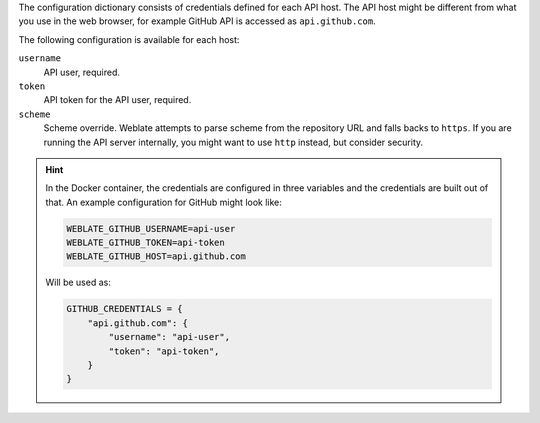 The configuration dictionary consists of credentials defined for each API host.
The API host might be different from what you use in the web browser, for
example GitHub API is accessed as ``api.github.com``.

The following configuration is available for each host:

``username``
   API user, required.
``token``
   API token for the API user, required.
``scheme``
   .. versionadded:: 4.18

   Scheme override. Weblate attempts to parse scheme from the repository URL
   and falls backs to ``https``. If you are running the API server internally,
   you might want to use ``http`` instead, but consider security.

.. hint::

   In the Docker container, the credentials are configured in three variables
   and the credentials are built out of that. An example configuration for
   GitHub might look like:

   .. code-block:: shell

      WEBLATE_GITHUB_USERNAME=api-user
      WEBLATE_GITHUB_TOKEN=api-token
      WEBLATE_GITHUB_HOST=api.github.com

   Will be used as:

   .. code-block:: python

      GITHUB_CREDENTIALS = {
          "api.github.com": {
              "username": "api-user",
              "token": "api-token",
          }
      }
